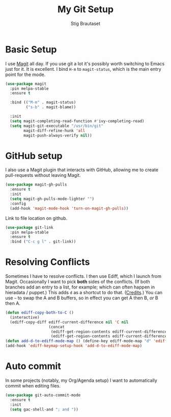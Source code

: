 #+TITLE: My Git Setup
#+AUTHOR: Stig Brautaset
#+OPTIONS: f:t h:4
#+PROPERTY: header-args:sh         :tangle yes
#+PROPERTY: header-args            :results silent
#+STARTUP: content

* Basic Setup

  I use [[http://magit.vc][Magit]] all day. If you use git a lot it's possibly worth switching to
  Emacs just for it. It is excellent. I bind =H-m= to =magit-status=, which is
  the main entry point for the mode.

  #+BEGIN_SRC emacs-lisp
    (use-package magit
      :pin melpa-stable
      :ensure t

      :bind (("M-m" . magit-status)
             ("s-b" . magit-blame))

      :init
      (setq magit-completing-read-function #'ivy-completing-read)
      (setq magit-git-executable "/usr/bin/git"
            magit-diff-refine-hunk 'all
            magit-push-always-verify nil))
  #+END_SRC

* GitHub setup

  I also use a Magit plugin that interacts with GitHub, allowing me to create
  pull-requests without leaving Magit.

  #+BEGIN_SRC emacs-lisp
    (use-package magit-gh-pulls
      :ensure t
      :init
      (setq magit-gh-pulls-mode-lighter "")
      :config
      (add-hook 'magit-mode-hook 'turn-on-magit-gh-pulls))
  #+END_SRC

  Link to file location on github.

  #+BEGIN_SRC emacs-lisp
    (use-package git-link
      :pin melpa-stable
      :ensure t
      :bind ("C-c g l" . git-link))
  #+END_SRC

* Resolving Conflicts

  Sometimes I have to resolve conflicts. I then use Ediff, which I
  launch from Magit. Occasionally I want to pick *both* sides of the
  conflicts. (If both branches add an entry to a list, for example;
  which can often happen in hieradata / puppet.) This adds =d= as a
  shortcut to do that. ([[http://stackoverflow.com/a/29757750/5950][Credits]].) You can use =~= to swap the A and B
  buffers, so in effect you can get A then B, /or/ B then A.

  #+BEGIN_SRC emacs-lisp
    (defun ediff-copy-both-to-C ()
      (interactive)
      (ediff-copy-diff ediff-current-difference nil 'C nil
                       (concat
                        (ediff-get-region-contents ediff-current-difference 'A ediff-control-buffer)
                        (ediff-get-region-contents ediff-current-difference 'B ediff-control-buffer))))
    (defun add-d-to-ediff-mode-map () (define-key ediff-mode-map "d" 'ediff-copy-both-to-C))
    (add-hook 'ediff-keymap-setup-hook 'add-d-to-ediff-mode-map)
  #+END_SRC

* Auto commit

  In some projects (notably, my Org/Agenda setup) I want to
  automatically commit when editing files.

  #+BEGIN_SRC emacs-lisp
    (use-package git-auto-commit-mode
      :ensure t
      :init
      (setq gac-shell-and "; and "))
  #+END_SRC
